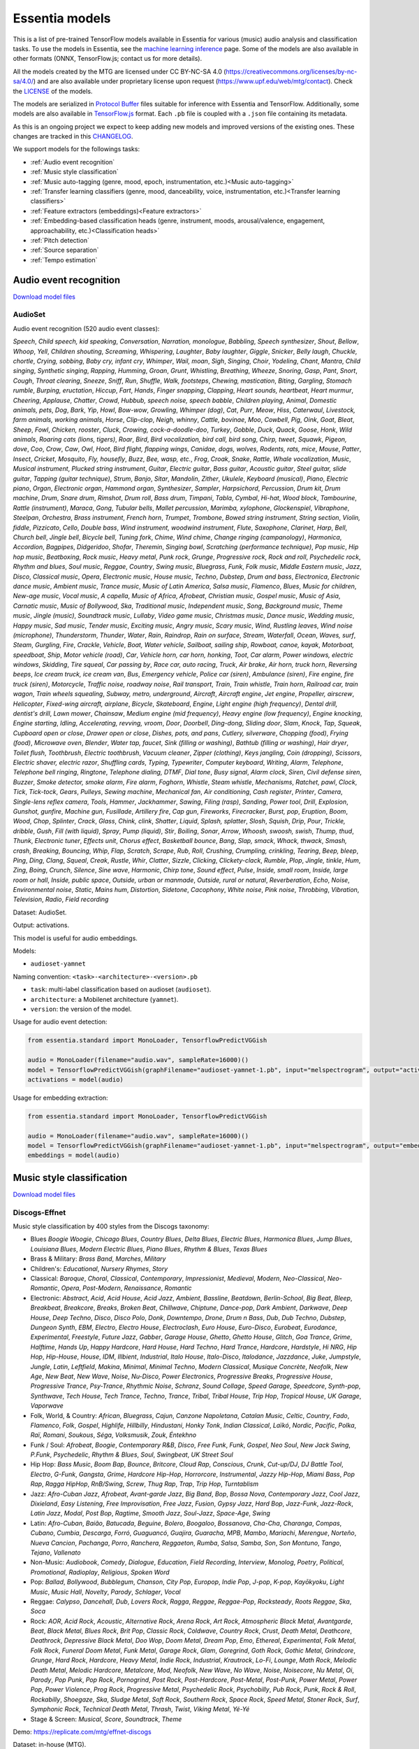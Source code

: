 .. Essentia models

Essentia models
===============

This is a list of pre-trained TensorFlow models available in Essentia for various (music) audio analysis and classification tasks. To use the models in Essentia, see the `machine learning inference <machine_learning.html>`_ page. Some of the models are also available in other formats (ONNX, TensorFlow.js; contact us for more details).


All the models created by the MTG are licensed under CC BY-NC-SA 4.0 (https://creativecommons.org/licenses/by-nc-sa/4.0/) and are also available under proprietary license upon request (https://www.upf.edu/web/mtg/contact). Check the `LICENSE <https://essentia.upf.edu/models/LICENSE>`_ of the models.


The models are serialized in `Protocol Buffer <https://developers.google.com/protocol-buffers/>`_ files suitable for inference with Essentia and TensorFlow. Additionally, some models are also available in `TensorFlow.js <https://www.tensorflow.org/js/models>`_ format. Each ``.pb`` file is coupled with a ``.json`` file containing its metadata.

As this is an ongoing project we expect to keep adding new models and improved versions of the existing ones. These changes are tracked in this `CHANGELOG <https://essentia.upf.edu/models/CHANGELOG.md>`_.


We support models for the followings tasks:

* :ref:`Audio event recognition`
* :ref:`Music style classification`
* :ref:`Music auto-tagging (genre, mood, epoch, instrumentation, etc.)<Music auto-tagging>`
* :ref:`Transfer learning classifiers (genre, mood, danceability, voice, instrumentation, etc.)<Transfer learning classifiers>`
* :ref:`Feature extractors (embeddings)<Feature extractors>`
* :ref:`Embedding-based classification heads (genre, instrument, moods, arousal/valence, engagement, approachability, etc.)<Classification heads>`
* :ref:`Pitch detection`
* :ref:`Source separation`
* :ref:`Tempo estimation`


Audio event recognition
^^^^^^^^^^^^^^^^^^^^^^^
`Download model files <https://essentia.upf.edu/models/audio-event-recognition/>`_

AudioSet
--------

Audio event recognition (520 audio event classes):

`Speech`, `Child speech, kid speaking`, `Conversation`, `Narration, monologue`,
`Babbling`, `Speech synthesizer`, `Shout`, `Bellow`, `Whoop`, `Yell`, `Children
shouting`, `Screaming`, `Whispering`, `Laughter`, `Baby laughter`, `Giggle`,
`Snicker`, `Belly laugh`, `Chuckle, chortle`, `Crying, sobbing`, `Baby cry,
infant cry`, `Whimper`, `Wail, moan`, `Sigh`, `Singing`, `Choir`, `Yodeling`,
`Chant`, `Mantra`, `Child singing`, `Synthetic singing`, `Rapping`, `Humming`,
`Groan`, `Grunt`, `Whistling`, `Breathing`, `Wheeze`, `Snoring`, `Gasp`, `Pant`,
`Snort`, `Cough`, `Throat clearing`, `Sneeze`, `Sniff`, `Run`, `Shuffle`, `Walk,
footsteps`, `Chewing, mastication`, `Biting`, `Gargling`, `Stomach rumble`,
`Burping, eructation`, `Hiccup`, `Fart`, `Hands`, `Finger snapping`, `Clapping`,
`Heart sounds, heartbeat`, `Heart murmur`, `Cheering`, `Applause`, `Chatter`,
`Crowd`, `Hubbub, speech noise, speech babble`, `Children playing`, `Animal`,
`Domestic animals, pets`, `Dog`, `Bark`, `Yip`, `Howl`, `Bow-wow`, `Growling`,
`Whimper (dog)`, `Cat`, `Purr`, `Meow`, `Hiss`, `Caterwaul`, `Livestock, farm
animals, working animals`, `Horse`, `Clip-clop`, `Neigh, whinny`, `Cattle,
bovinae`, `Moo`, `Cowbell`, `Pig`, `Oink`, `Goat`, `Bleat`, `Sheep`, `Fowl`,
`Chicken, rooster`, `Cluck`, `Crowing, cock-a-doodle-doo`, `Turkey`, `Gobble`,
`Duck`, `Quack`, `Goose`, `Honk`, `Wild animals`, `Roaring cats (lions,
tigers)`, `Roar`, `Bird`, `Bird vocalization, bird call, bird song`, `Chirp,
tweet`, `Squawk`, `Pigeon, dove`, `Coo`, `Crow`, `Caw`, `Owl`, `Hoot`, `Bird
flight, flapping wings`, `Canidae, dogs, wolves`, `Rodents, rats, mice`,
`Mouse`, `Patter`, `Insect`, `Cricket`, `Mosquito`, `Fly, housefly`, `Buzz`,
`Bee, wasp, etc.`, `Frog`, `Croak`, `Snake`, `Rattle`, `Whale vocalization`,
`Music`, `Musical instrument`, `Plucked string instrument`, `Guitar`, `Electric
guitar`, `Bass guitar`, `Acoustic guitar`, `Steel guitar, slide guitar`,
`Tapping (guitar technique)`, `Strum`, `Banjo`, `Sitar`, `Mandolin`, `Zither`,
`Ukulele`, `Keyboard (musical)`, `Piano`, `Electric piano`, `Organ`, `Electronic
organ`, `Hammond organ`, `Synthesizer`, `Sampler`, `Harpsichord`, `Percussion`,
`Drum kit`, `Drum machine`, `Drum`, `Snare drum`, `Rimshot`, `Drum roll`, `Bass
drum`, `Timpani`, `Tabla`, `Cymbal`, `Hi-hat`, `Wood block`, `Tambourine`,
`Rattle (instrument)`, `Maraca`, `Gong`, `Tubular bells`, `Mallet percussion`,
`Marimba, xylophone`, `Glockenspiel`, `Vibraphone`, `Steelpan`, `Orchestra`,
`Brass instrument`, `French horn`, `Trumpet`, `Trombone`, `Bowed string
instrument`, `String section`, `Violin, fiddle`, `Pizzicato`, `Cello`, `Double
bass`, `Wind instrument, woodwind instrument`, `Flute`, `Saxophone`, `Clarinet`,
`Harp`, `Bell`, `Church bell`, `Jingle bell`, `Bicycle bell`, `Tuning fork`,
`Chime`, `Wind chime`, `Change ringing (campanology)`, `Harmonica`, `Accordion`,
`Bagpipes`, `Didgeridoo`, `Shofar`, `Theremin`, `Singing bowl`, `Scratching
(performance technique)`, `Pop music`, `Hip hop music`, `Beatboxing`, `Rock
music`, `Heavy metal`, `Punk rock`, `Grunge`, `Progressive rock`, `Rock and
roll`, `Psychedelic rock`, `Rhythm and blues`, `Soul music`, `Reggae`,
`Country`, `Swing music`, `Bluegrass`, `Funk`, `Folk music`, `Middle Eastern
music`, `Jazz`, `Disco`, `Classical music`, `Opera`, `Electronic music`, `House
music`, `Techno`, `Dubstep`, `Drum and bass`, `Electronica`, `Electronic dance
music`, `Ambient music`, `Trance music`, `Music of Latin America`, `Salsa
music`, `Flamenco`, `Blues`, `Music for children`, `New-age music`, `Vocal
music`, `A capella`, `Music of Africa`, `Afrobeat`, `Christian music`, `Gospel
music`, `Music of Asia`, `Carnatic music`, `Music of Bollywood`, `Ska`,
`Traditional music`, `Independent music`, `Song`, `Background music`, `Theme
music`, `Jingle (music)`, `Soundtrack music`, `Lullaby`, `Video game music`,
`Christmas music`, `Dance music`, `Wedding music`, `Happy music`, `Sad music`,
`Tender music`, `Exciting music`, `Angry music`, `Scary music`, `Wind`,
`Rustling leaves`, `Wind noise (microphone)`, `Thunderstorm`, `Thunder`,
`Water`, `Rain`, `Raindrop`, `Rain on surface`, `Stream`, `Waterfall`, `Ocean`,
`Waves, surf`, `Steam`, `Gurgling`, `Fire`, `Crackle`, `Vehicle`, `Boat, Water
vehicle`, `Sailboat, sailing ship`, `Rowboat, canoe, kayak`, `Motorboat,
speedboat`, `Ship`, `Motor vehicle (road)`, `Car`, `Vehicle horn, car horn,
honking`, `Toot`, `Car alarm`, `Power windows, electric windows`, `Skidding`,
`Tire squeal`, `Car passing by`, `Race car, auto racing`, `Truck`, `Air brake`,
`Air horn, truck horn`, `Reversing beeps`, `Ice cream truck, ice cream van`,
`Bus`, `Emergency vehicle`, `Police car (siren)`, `Ambulance (siren)`, `Fire
engine, fire truck (siren)`, `Motorcycle`, `Traffic noise, roadway noise`, `Rail
transport`, `Train`, `Train whistle`, `Train horn`, `Railroad car, train wagon`,
`Train wheels squealing`, `Subway, metro, underground`, `Aircraft`, `Aircraft
engine`, `Jet engine`, `Propeller, airscrew`, `Helicopter`, `Fixed-wing
aircraft, airplane`, `Bicycle`, `Skateboard`, `Engine`, `Light engine (high
frequency)`, `Dental drill, dentist's drill`, `Lawn mower`, `Chainsaw`, `Medium
engine (mid frequency)`, `Heavy engine (low frequency)`, `Engine knocking`,
`Engine starting`, `Idling`, `Accelerating, revving, vroom`, `Door`, `Doorbell`,
`Ding-dong`, `Sliding door`, `Slam`, `Knock`, `Tap`, `Squeak`, `Cupboard open or
close`, `Drawer open or close`, `Dishes, pots, and pans`, `Cutlery, silverware`,
`Chopping (food)`, `Frying (food)`, `Microwave oven`, `Blender`, `Water tap,
faucet`, `Sink (filling or washing)`, `Bathtub (filling or washing)`, `Hair
dryer`, `Toilet flush`, `Toothbrush`, `Electric toothbrush`, `Vacuum cleaner`,
`Zipper (clothing)`, `Keys jangling`, `Coin (dropping)`, `Scissors`, `Electric
shaver, electric razor`, `Shuffling cards`, `Typing`, `Typewriter`, `Computer
keyboard`, `Writing`, `Alarm`, `Telephone`, `Telephone bell ringing`,
`Ringtone`, `Telephone dialing, DTMF`, `Dial tone`, `Busy signal`, `Alarm
clock`, `Siren`, `Civil defense siren`, `Buzzer`, `Smoke detector, smoke alarm`,
`Fire alarm`, `Foghorn`, `Whistle`, `Steam whistle`, `Mechanisms`, `Ratchet,
pawl`, `Clock`, `Tick`, `Tick-tock`, `Gears`, `Pulleys`, `Sewing machine`,
`Mechanical fan`, `Air conditioning`, `Cash register`, `Printer`, `Camera`,
`Single-lens reflex camera`, `Tools`, `Hammer`, `Jackhammer`, `Sawing`, `Filing
(rasp)`, `Sanding`, `Power tool`, `Drill`, `Explosion`, `Gunshot, gunfire`,
`Machine gun`, `Fusillade`, `Artillery fire`, `Cap gun`, `Fireworks`,
`Firecracker`, `Burst, pop`, `Eruption`, `Boom`, `Wood`, `Chop`, `Splinter`,
`Crack`, `Glass`, `Chink, clink`, `Shatter`, `Liquid`, `Splash, splatter`,
`Slosh`, `Squish`, `Drip`, `Pour`, `Trickle, dribble`, `Gush`, `Fill (with
liquid)`, `Spray`, `Pump (liquid)`, `Stir`, `Boiling`, `Sonar`, `Arrow`,
`Whoosh, swoosh, swish`, `Thump, thud`, `Thunk`, `Electronic tuner`, `Effects
unit`, `Chorus effect`, `Basketball bounce`, `Bang`, `Slap, smack`, `Whack,
thwack`, `Smash, crash`, `Breaking`, `Bouncing`, `Whip`, `Flap`, `Scratch`,
`Scrape`, `Rub`, `Roll`, `Crushing`, `Crumpling, crinkling`, `Tearing`, `Beep,
bleep`, `Ping`, `Ding`, `Clang`, `Squeal`, `Creak`, `Rustle`, `Whir`, `Clatter`,
`Sizzle`, `Clicking`, `Clickety-clack`, `Rumble`, `Plop`, `Jingle, tinkle`,
`Hum`, `Zing`, `Boing`, `Crunch`, `Silence`, `Sine wave`, `Harmonic`, `Chirp
tone`, `Sound effect`, `Pulse`, `Inside, small room`, `Inside, large room or
hall`, `Inside, public space`, `Outside, urban or manmade`, `Outside, rural or
natural`, `Reverberation`, `Echo`, `Noise`, `Environmental noise`, `Static`,
`Mains hum`, `Distortion`, `Sidetone`, `Cacophony`, `White noise`, `Pink noise`,
`Throbbing`, `Vibration`, `Television`, `Radio`, `Field recording`

Dataset: AudioSet.

Output: activations.

This model is useful for audio embeddings.

Models:

* ``audioset-yamnet``

Naming convention: ``<task>-<architecture>-<version>.pb``

* ``task``: multi-label classification based on audioset (``audioset``).
* ``architecture``: a Mobilenet architecture (``yamnet``).
* ``version``: the version of the model.

Usage for audio event detection:

.. code-block:: python

    from essentia.standard import MonoLoader, TensorflowPredictVGGish

    audio = MonoLoader(filename="audio.wav", sampleRate=16000)()
    model = TensorflowPredictVGGish(graphFilename="audioset-yamnet-1.pb", input="melspectrogram", output="activations")
    activations = model(audio)

Usage for embedding extraction:

.. code-block:: python

    from essentia.standard import MonoLoader, TensorflowPredictVGGish

    audio = MonoLoader(filename="audio.wav", sampleRate=16000)()
    model = TensorflowPredictVGGish(graphFilename="audioset-yamnet-1.pb", input="melspectrogram", output="embeddings")
    embeddings = model(audio)


Music style classification
^^^^^^^^^^^^^^^^^^^^^^^^^^

`Download model files <https://essentia.upf.edu/models/music-style-classification/>`_


Discogs-Effnet
--------------

Music style classification by 400 styles from the Discogs taxonomy:

* Blues `Boogie Woogie`, `Chicago Blues`, `Country Blues`, `Delta Blues`, `Electric Blues`, `Harmonica Blues`, `Jump Blues`, `Louisiana Blues`, `Modern Electric Blues`, `Piano Blues`, `Rhythm & Blues`, `Texas Blues`
* Brass & Military: `Brass Band`, `Marches`, `Military`
* Children's: `Educational`, `Nursery Rhymes`, `Story`
* Classical: `Baroque`, `Choral`, `Classical`, `Contemporary`, `Impressionist`, `Medieval`, `Modern`, `Neo-Classical`, `Neo-Romantic`, `Opera`, `Post-Modern`, `Renaissance`, `Romantic`
* Electronic: `Abstract`, `Acid`, `Acid House`, `Acid Jazz`, `Ambient`, `Bassline`, `Beatdown`, `Berlin-School`, `Big Beat`, `Bleep`, `Breakbeat`, `Breakcore`, `Breaks`, `Broken Beat`, `Chillwave`, `Chiptune`, `Dance-pop`, `Dark Ambient`, `Darkwave`, `Deep House`, `Deep Techno`, `Disco`, `Disco Polo`, `Donk`, `Downtempo`, `Drone`, `Drum n Bass`, `Dub`, `Dub Techno`, `Dubstep`, `Dungeon Synth`, `EBM`, `Electro`, `Electro House`, `Electroclash`, `Euro House`, `Euro-Disco`, `Eurobeat`, `Eurodance`, `Experimental`, `Freestyle`, `Future Jazz`, `Gabber`, `Garage House`, `Ghetto`, `Ghetto House`, `Glitch`, `Goa Trance`, `Grime`, `Halftime`, `Hands Up`, `Happy Hardcore`, `Hard House`, `Hard Techno`, `Hard Trance`, `Hardcore`, `Hardstyle`, `Hi NRG`, `Hip Hop`, `Hip-House`, `House`, `IDM`, `Illbient`, `Industrial`, `Italo House`, `Italo-Disco`, `Italodance`, `Jazzdance`, `Juke`, `Jumpstyle`, `Jungle`, `Latin`, `Leftfield`, `Makina`, `Minimal`, `Minimal Techno`, `Modern Classical`, `Musique Concrète`, `Neofolk`, `New Age`, `New Beat`, `New Wave`, `Noise`, `Nu-Disco`, `Power Electronics`, `Progressive Breaks`, `Progressive House`, `Progressive Trance`, `Psy-Trance`, `Rhythmic Noise`, `Schranz`, `Sound Collage`, `Speed Garage`, `Speedcore`, `Synth-pop`, `Synthwave`, `Tech House`, `Tech Trance`, `Techno`, `Trance`, `Tribal`, `Tribal House`, `Trip Hop`, `Tropical House`, `UK Garage`, `Vaporwave`
* Folk, World, & Country: `African`, `Bluegrass`, `Cajun`, `Canzone Napoletana`, `Catalan Music`, `Celtic`, `Country`, `Fado`, `Flamenco`, `Folk`, `Gospel`, `Highlife`, `Hillbilly`, `Hindustani`, `Honky Tonk`, `Indian Classical`, `Laïkó`, `Nordic`, `Pacific`, `Polka`, `Raï`, `Romani`, `Soukous`, `Séga`, `Volksmusik`, `Zouk`, `Éntekhno`
* Funk / Soul: `Afrobeat`, `Boogie`, `Contemporary R&B`, `Disco`, `Free Funk`, `Funk`, `Gospel`, `Neo Soul`, `New Jack Swing`, `P.Funk`, `Psychedelic`, `Rhythm & Blues`, `Soul`, `Swingbeat`, `UK Street Soul`
* Hip Hop: `Bass Music`, `Boom Bap`, `Bounce`, `Britcore`, `Cloud Rap`, `Conscious`, `Crunk`, `Cut-up/DJ`, `DJ Battle Tool`, `Electro`, `G-Funk`, `Gangsta`, `Grime`, `Hardcore Hip-Hop`, `Horrorcore`, `Instrumental`, `Jazzy Hip-Hop`, `Miami Bass`, `Pop Rap`, `Ragga HipHop`, `RnB/Swing`, `Screw`, `Thug Rap`, `Trap`, `Trip Hop`, `Turntablism`
* Jazz: `Afro-Cuban Jazz`, `Afrobeat`, `Avant-garde Jazz`, `Big Band`, `Bop`, `Bossa Nova`, `Contemporary Jazz`, `Cool Jazz`, `Dixieland`, `Easy Listening`, `Free Improvisation`, `Free Jazz`, `Fusion`, `Gypsy Jazz`, `Hard Bop`, `Jazz-Funk`, `Jazz-Rock`, `Latin Jazz`, `Modal`, `Post Bop`, `Ragtime`, `Smooth Jazz`, `Soul-Jazz`, `Space-Age`, `Swing`
* Latin: `Afro-Cuban`, `Baião`, `Batucada`, `Beguine`, `Bolero`, `Boogaloo`, `Bossanova`, `Cha-Cha`, `Charanga`, `Compas`, `Cubano`, `Cumbia`, `Descarga`, `Forró`, `Guaguancó`, `Guajira`, `Guaracha`, `MPB`, `Mambo`, `Mariachi`, `Merengue`, `Norteño`, `Nueva Cancion`, `Pachanga`, `Porro`, `Ranchera`, `Reggaeton`, `Rumba`, `Salsa`, `Samba`, `Son`, `Son Montuno`, `Tango`, `Tejano`, `Vallenato`
* Non-Music: `Audiobook`, `Comedy`, `Dialogue`, `Education`, `Field Recording`, `Interview`, `Monolog`, `Poetry`, `Political`, `Promotional`, `Radioplay`, `Religious`, `Spoken Word`
* Pop: `Ballad`, `Bollywood`, `Bubblegum`, `Chanson`, `City Pop`, `Europop`, `Indie Pop`, `J-pop`, `K-pop`, `Kayōkyoku`, `Light Music`, `Music Hall`, `Novelty`, `Parody`, `Schlager`, `Vocal`
* Reggae: `Calypso`, `Dancehall`, `Dub`, `Lovers Rock`, `Ragga`, `Reggae`, `Reggae-Pop`, `Rocksteady`, `Roots Reggae`, `Ska`, `Soca`
* Rock: `AOR`, `Acid Rock`, `Acoustic`, `Alternative Rock`, `Arena Rock`, `Art Rock`, `Atmospheric Black Metal`, `Avantgarde`, `Beat`, `Black Metal`, `Blues Rock`, `Brit Pop`, `Classic Rock`, `Coldwave`, `Country Rock`, `Crust`, `Death Metal`, `Deathcore`, `Deathrock`, `Depressive Black Metal`, `Doo Wop`, `Doom Metal`, `Dream Pop`, `Emo`, `Ethereal`, `Experimental`, `Folk Metal`, `Folk Rock`, `Funeral Doom Metal`, `Funk Metal`, `Garage Rock`, `Glam`, `Goregrind`, `Goth Rock`, `Gothic Metal`, `Grindcore`, `Grunge`, `Hard Rock`, `Hardcore`, `Heavy Metal`, `Indie Rock`, `Industrial`, `Krautrock`, `Lo-Fi`, `Lounge`, `Math Rock`, `Melodic Death Metal`, `Melodic Hardcore`, `Metalcore`, `Mod`, `Neofolk`, `New Wave`, `No Wave`, `Noise`, `Noisecore`, `Nu Metal`, `Oi`, `Parody`, `Pop Punk`, `Pop Rock`, `Pornogrind`, `Post Rock`, `Post-Hardcore`, `Post-Metal`, `Post-Punk`, `Power Metal`, `Power Pop`, `Power Violence`, `Prog Rock`, `Progressive Metal`, `Psychedelic Rock`, `Psychobilly`, `Pub Rock`, `Punk`, `Rock & Roll`, `Rockabilly`, `Shoegaze`, `Ska`, `Sludge Metal`, `Soft Rock`, `Southern Rock`, `Space Rock`, `Speed Metal`, `Stoner Rock`, `Surf`, `Symphonic Rock`, `Technical Death Metal`, `Thrash`, `Twist`, `Viking Metal`, `Yé-Yé`
* Stage & Screen: `Musical`, `Score`, `Soundtrack`, `Theme`

Demo: https://replicate.com/mtg/effnet-discogs

Dataset: in-house (MTG).

Output: activations.

This model is useful for music audio embeddings.

Models:

* ``discogs-effnet-bs64``

Naming convention: ``<task>-<architecture>-bs<batch_size>-<version>.pb``

* ``task``: multi-label classification based on discogs labels (``discogs``).
* ``architecture``: an efficientnet b0 architecture (``effnet``).
* ``batch_size``: the model is only available with a fixed batch size of 64.

*Note: The batch size limitation is a work-arround due to a problem porting the model from ONNX to TensorFlow. Additionally, an ONNX version of the model with* `dynamic batch <https://essentia.upf.edu/models/music-style-classification/discogs-effnet/discogs-effnet-bsdynamic-1.onnx>`_ *size is provided.*

Usage for music style classification:

.. code-block:: python

    from essentia.standard import MonoLoader, TensorflowPredictEffnetDiscogs
    audio = MonoLoader(filename="audio.wav", sampleRate=16000)()
    model = TensorflowPredictEffnetDiscogs(graphFilename="discogs-effnet-bs64-1.pb")
    activations = model(audio)

Usage for embedding extraction:

.. code-block:: python

    from essentia.standard import MonoLoader, TensorflowPredictEffnetDiscogs
    audio = MonoLoader(filename="audio.wav", sampleRate=16000)()
    model = TensorflowPredictEffnetDiscogs(graphFilename="discogs-effnet-bs64-1.pb", output="PartitionedCall:1")
    activations = model(audio)


Music auto-tagging
^^^^^^^^^^^^^^^^^^

`Download model files <https://essentia.upf.edu/models/autotagging/>`_


Million Song Dataset
--------------------

Music auto-tagging with 50 common music tags:

`rock`, `pop`, `alternative`, `indie`, `electronic`, `female vocalists`, `dance`, `00s`, `alternative rock`, `jazz`, `beautiful`, `metal`, `chillout`, `male vocalists`, `classic rock`, `soul`, `indie rock`, `Mellow`, `electronica`, `80s`, `folk`, `90s`, `chill`, `instrumental`, `punk`, `oldies`, `blues`, `hard rock`, `ambient`, `acoustic`, `experimental`, `female vocalist`, `guitar`, `Hip-Hop`, `70s`, `party`, `country`, `easy listening`, `sexy`, `catchy`, `funk`, `electro`, `heavy metal`, `Progressive rock`, `60s`, `rnb`, `indie pop`, `sad`, `House`, `happy`

Dataset: Million Song Dataset.

Output: activations.

This model is useful for music audio embeddings.

Models:

* ``msd-musicnn``
* ``msd-vgg``

Naming convention: ``<task>-<architecture>-<version>.pb``

* ``task``: multi-label classification based on the Million Song Dataset (``msd``).
* ``architecture``: musicnn (``musicnn``) or vgg-like (``vgg``) architecture.
* ``version``: the version of the model.

Usage for audio event detection:

.. code-block:: python

    from essentia.standard import MonoLoader, TensorflowPredictMusiCNN

    audio = MonoLoader(filename="audio.wav", sampleRate=16000)()
    model = TensorflowPredictMusiCNN(graphFilename="msd-musicnn-1.pb")
    activations = model(audio)

Usage for embedding extraction:

.. code-block:: python

    from essentia.standard import MonoLoader, TensorflowPredictMusiCNN

    audio = MonoLoader(filename="audio.wav", sampleRate=16000)()
    model = TensorflowPredictMusiCNN(graphFilename="msd-musicnn-1.pb", output="model/dense/BiasAdd")
    activations = model(audio)


MagnaTagATune
-------------

Music auto-tagging with 50 common music tags:

`guitar`, `classical`, `slow`, `techno`, `strings`, `drums`, `electronic`, `rock`, `fast`, `piano`, `ambient`, `beat`, `violin`, `vocal`, `synth`, `female`, `indian`, `opera`, `male`, `singing`, `vocals`, `no vocals`, `harpsichord`, `loud`, `quiet`, `flute`, `woman`, `male vocal`, `no vocal`, `pop`, `soft`, `sitar`, `solo`, `man`, `classic`, `choir`, `voice`, `new age`, `dance`, `male voice`, `female vocal`, `beats`, `harp`, `cello`, `no voice`, `weird`, `country`, `metal`, `female voice`, `choral`

Dataset: MagnaTagATune.

Output: activations.

This model is useful for music audio embeddings.

Models:

* ``mtt-musicnn``
* ``mtt-vgg``

Naming convention: ``<task>-<architecture>-<version>.pb``

* ``task``: multi-label classification based on the MagnaTagATune dataset (``mtt``).
* ``architecture``: musicnn (``musicnn``) or vgg-like (``vgg``) architecture.
* ``version``: the version of the model.

Usage for audio event detection:

.. code-block:: python

    from essentia.standard import MonoLoader, TensorflowPredictMusiCNN

    audio = MonoLoader(filename="audio.wav", sampleRate=16000)()
    model = TensorflowPredictMusiCNN(graphFilename="mtt-musicnn-1.pb")
    activations = model(audio)

Usage for embedding extraction:

.. code-block:: python

    from essentia.standard import MonoLoader, TensorflowPredictMusiCNN

    audio = MonoLoader(filename="audio.wav", sampleRate=16000)()
    model = TensorflowPredictMusiCNN(graphFilename="mtt-musicnn-1.pb", output="model/dense/BiasAdd")
    activations = model(audio)


Transfer learning classifiers
^^^^^^^^^^^^^^^^^^^^^^^^^^^^^

Classifiers trained on various datasets and audio embeddings.

`Download model files <https://essentia.upf.edu/models/classifiers/>`_

Demo: https://replicate.com/mtg/music-classifiers/

Naming convention: ``<target_task>-<architecture>-<source_task>-<version>.pb``

* ``target_task``: single-class classification for multiple tasks. See models below.
* ``architecture``: musicnn (``musicnn``) or vgg-like (``vgg``) architecture.
* ``source_task``: the task in which the models were pre-trained. Can be the Million Song DAtaset (``msd``) or the MagnaTagATune (``mtt``).
* ``version``: the version of the model.

.. code-block:: python

    from essentia.standard import MonoLoader, TensorflowPredictMusiCNN

    audio = MonoLoader(filename="audio.wav", sampleRate=16000)()
    model = TensorflowPredictMusiCNN(graphFilename="genre_rosamerica-musicnn-msd-2.pb")
    activations = model(audio)

Usage for music classification with the `VGGish` architecture:

.. code-block:: python

    from essentia.standard import MonoLoader, TensorflowPredictVGGish

    audio = MonoLoader(filename="audio.wav", sampleRate=16000)()
    model = TensorflowPredictVGGish(graphFilename="genre_rosamerica-vggish-audioset-1.pb")
    activations = model(audio)

Danceability
------------

Music danceability (2 classes):

`danceable`, `not_danceable`

Dataset: in-house (MTG).

Output: activations.

Models:

* ``danceability-musicnn-msd``
* ``danceability-musicnn-mtt``
* ``danceability-vgg-msd``
* ``danceability-vgg-mtt``
* ``danceability-vggish-audioset``


Music loop instrument role
--------------------------

Classification of music loops by their instrument role (5 classes):

`bass`, `chords`, `fx`, `melody`, `percussion`

Dataset: Freesound Loop Dataset.

Output: activations.

Models:

* ``fs_loop_ds-musicnn-msd``


Voice / Instrumental
--------------------

Classification of music by presence or absence of voice (2 classes):

`instrumental`, `voice`

Dataset: in-house (MTG).

Output: activations.

Models:

* ``voice_instrumental-musicnn-msd``
* ``voice_instrumental-musicnn-mtt``
* ``voice_instrumental-vgg-msd``
* ``voice_instrumental-vgg-mtt``
* ``voice_instrumental-vggish-audioset``


Gender
------

Classification of music by singing voice gender (2 classes):

`female`, `male`

Dataset: in-house (MTG).

Output: activations.

Models:

* ``gender-musicnn-msd``
* ``gender-musicnn-mtt``
* ``gender-vgg-msd``
* ``gender-vgg-mtt``
* ``gender-vggish-audioset``


Genre Dortmund
--------------

Music genre classification (9 genres):

`alternative`, `blues`, `electronic`, `folkcountry`, `funksoulrnb`, `jazz`, `pop`, `raphiphop`, `rock`

Dataset: Music Audio Benchmark Data Set.

Output: activations.

Models:

* ``genre_dortmund-musicnn-msd``
* ``genre_dortmund-musicnn-mtt``
* ``genre_dortmund-vgg-msd``
* ``genre_dortmund-vgg-mtt``
* ``genre_dortmund-vggish-audioset``


Genre Electronic
----------------

Electronic music genre classification (5 genres)

`ambient`, `dnb`, `house`, `techno`, `trance`

Dataset: in-house (MTG).

Output: activations.

Models:

* ``genre_electronic-musicnn-msd``
* ``genre_electronic-musicnn-mtt``
* ``genre_electronic-vgg-msd``
* ``genre_electronic-vgg-mtt``
* ``genre_electronic-vggish-audioset``


Genre Rosamerica
----------------

Music genre classification (8 genres):

`classical`, `dance`, `hip hop`, `jazz`, `pop`, `rhythm and blues`, `rock`, `speech`

Dataset: in-house (MTG).

Output: activations.

Models:

* ``genre_rosamerica-musicnn-msd``
* ``genre_rosamerica-musicnn-mtt``
* ``genre_rosamerica-vgg-msd``
* ``genre_rosamerica-vgg-mtt``
* ``genre_rosamerica-vggish-audioset``


Genre Tzanetakis
----------------

Music genre classification (10 genres):

`blues`, `classic`, `country`, `disco`, `hip hop`, `jazz`, `metal`, `pop`, `reggae`, `rock`

Dataset: in-house (MTG).

Output: activations.

Models:

* ``genre_tzanetakis-musicnn-msd``
* ``genre_tzanetakis-musicnn-mtt``
* ``genre_tzanetakis-vgg-msd``
* ``genre_tzanetakis-vgg-mtt``
* ``genre_tzanetakis-vggish-audioset``


Mood Acoustic
-------------

Music classification by type of sound (2 classes):

`acoustic`, `non_acoustic`

Dataset: in-house (MTG).

Output: activations.

Models:

* ``mood_acoustic-musicnn-msd``
* ``mood_acoustic-musicnn-mtt``
* ``mood_acoustic-vgg-msd``
* ``mood_acoustic-vgg-mtt``
* ``mood_acoustic-vggish-audioset``


Mood Aggressive
---------------

Music classification by mood (2 classes):

`aggressive`, `non_aggressive`

Dataset: in-house (MTG).

Output: activations.

Models:

* ``mood_aggressive-musicnn-msd``
* ``mood_aggressive-musicnn-mtt``
* ``mood_aggressive-vgg-msd``
* ``mood_aggressive-vgg-mtt``
* ``mood_aggressive-vggish-audioset``


Mood Electronic
---------------

Music classification by type of sound (2 classes):

`electronic`, `non_electronic`

Dataset: in-house (MTG).

Output: activations.

Models:

* ``mood_electronic-musicnn-msd``
* ``mood_electronic-musicnn-mtt``
* ``mood_electronic-vgg-msd``
* ``mood_electronic-vgg-mtt``
* ``mood_electronic-vggish-audioset``


Mood Happy
----------

Music classification by mood (2 classes):

`happy`, `non_happy`

Dataset: in-house (MTG).

Output: activations.

Models:

* ``mood_happy-musicnn-msd``
* ``mood_happy-musicnn-mtt``
* ``mood_happy-vgg-msd``
* ``mood_happy-vgg-mtt``
* ``mood_happy-vggish-audioset``


Mood Party
----------

Music classification by mood (2 classes):

`party`, `non_party`

Dataset: in-house (MTG).

Output: activations.

Models:

* ``mood_party-musicnn-msd``
* ``mood_party-musicnn-mtt``
* ``mood_party-vgg-msd``
* ``mood_party-vgg-mtt``
* ``mood_party-vggish-audioset``


Mood Relaxed
------------

Music classification by mood (2 classes):

`relaxed`, `non_relaxed`

Dataset: in-house (MTG).

Output: activations.

Models:

* ``mood_relaxed-musicnn-msd``
* ``mood_relaxed-musicnn-mtt``
* ``mood_relaxed-vgg-msd``
* ``mood_relaxed-vgg-mtt``
* ``mood_relaxed-vggish-audioset``


Mood Sad
--------

Music classification by mood (2 classes):

`sad`, `non_sad`

Dataset: in-house (MTG).

Output: activations.

Models:

* ``mood_sad-musicnn-msd``
* ``mood_sad-musicnn-mtt``
* ``mood_sad-vgg-msd``
* ``mood_sad-vgg-mtt``
* ``mood_sad-vggish-audioset``


Moods MIREX
-----------

Music classification by mood (5 mood clusters):

`1: passionate, rousing, confident, boisterous, rowdy`,
`2: rollicking, cheerful, fun, sweet, amiable/good natured`,
`3: literate, poignant, wistful, bittersweet, autumnal, brooding`,
`4: humorous, silly, campy, quirky, whimsical, witty, wry`,
`5: aggressive, fiery, tense/anxious, intense, volatile, visceral`

Dataset: MIREX Audio Mood Classification Dataset.

Output: activations.

Models:

* ``moods_mirex-musicnn-msd``
* ``moods_mirex-musicnn-mtt``
* ``moods_mirex-vgg-msd``
* ``moods_mirex-vgg-mtt``
* ``moods_mirex-vggish-audioset``


Tonal / Atonal
--------------

Music classification by tonality (classes):

`tonal`, `atonal`

Dataset: in-house (MTG).

Output: activations.

Models:

* ``tonal_atonal-musicnn-msd``
* ``tonal_atonal-musicnn-mtt``
* ``tonal_atonal-vgg-msd``
* ``tonal_atonal-vgg-mtt``
* ``tonal_atonal-vggish-audioset``


Urban sound classification
--------------------------

Urban environment sound classification (10 classes):

`air conditioner`, `car horn`, `children playing`, `dog bark`, `drilling`, `engine idling`, `gun shot`, `jackhammer`, `siren`, `street music`

Dataset: UrbanSound8K.

Output: activations.

Models:

* ``urbansound8k-musicnn-msd``


Feature extractors
^^^^^^^^^^^^^^^^^^

`Download model files <https://essentia.upf.edu/models/feature-extractors/>`_


OpenL3
------

Audio embeddings model trained in a self-supervised manner using audio-visual correspondence information.

Dataset: AudioSet subsets of videos with environmental sounds and musical content.

Output: embeddings.

Models:

* ``openl3-env-mel128-emb512``
* ``openl3-env-mel128-emb6144``
* ``openl3-env-mel256-emb512``
* ``openl3-env-mel256-emb6144``
* ``openl3-music-mel128-emb512``
* ``openl3-music-mel128-emb6144``
* ``openl3-music-mel256-emb512``
* ``openl3-music-mel256-emb6144``

Naming convention: ``<architecture>-<source_task>-mel<n_mel_bands>-emb<n_embeddings>-<version>.pb``

* ``architecture``: the OpenL3 architecture (``openl3``).
* ``source_task``: the source task can be enviromental sounds (``env``) or music (``music``).
* ``n_mel_bands``: number of input mel-bands.
* ``n_embeddings``: the number of dimensions in the output embedding layer.
* ``version``: the version of the model.

Usage for embedding extraction:

We are currently working on a dedicated algorithm to extract embeddings with the OpenL3 models. For now this can be achieved with `this script <https://gist.github.com/palonso/cfebe37e5492b5a3a31775d8eae8d9a8>`_.

AudioSet-VGGish
---------------

Audio embedding model accompanying the AudioSet dataset, trained in a supervised manner using tag information for YouTube videos.

Dataset: Subset of Youtube-8M.

Output: embeddings.

Models:

* ``audioset-vggish``

Naming convention: ``<task>-<architecture>-<version>.pb``

* ``task``: multi-label classification using an in-house dataset related to AudioSet (``audioset``).
* ``architecture``: a CNN models with vgg-like convolutional laers (``vggish``).
* ``version``: the model version.

Usage for embedding extraction:

.. code-block:: python

    from essentia.standard import MonoLoader, TensorflowPredictVGGish

    audio = MonoLoader(filename="audio.wav", sampleRate=16000)()
    model = TensorflowPredictVGGish(graphFilename="audioset-vggish-3.pb", output='model/vggish/embeddings')
    embeddings = model(audio)


EffNet-Discogs
--------------

Audio embedding models trained with a contrastive objective using Discogs metadata.
There are different versions trained to predict artist, label, release, and track similarity as well as a multi-task model trained in all of them simusltaneously.
The main purpose of this models is to produce embeddings suitable for downstream music classification tasks.

Dataset: In-house dataset annotated with Discogs metadata

Output: embeddings.

Models:

* ``discogs_artist_embeddings-effnet-bs64``
* ``discogs_label_embeddings-effnet-bs64``
* ``discogs_multi_embeddings-effnet-bs64``
* ``discogs_release_embeddings-effnet-bs64``
* ``discogs_track_embeddings-effnet-bs64``


Naming convention: ``discogs_<task>_embeddings-<architecture>-bs<batch-size>-<version>.pb``

* ``task``: contrastive learning targeting artist (``artist``), label (``label``), album (``release``), track (``track``), or a multi-task (``multi``) similarity objective.
* ``architecture``: an efficientnet b0 architecture (``effnet``).
* ``batch_size``: for now, the models are only available with a fixed batch size of 64.
* ``version``: the version of the model.

Usage for embedding extraction:

.. code-block:: python

    from essentia.standard import MonoLoader, TensorflowPredictEffnetDiscogs

    audio = MonoLoader(filename="audio.wav", sampleRate=16000)()
    model = TensorflowPredictEffnetDiscogs(graphFilename="discogs_artist_embeddings-effnet-bs64-1.pb")
    embeddings = model(audio)


Pitch detection
^^^^^^^^^^^^^^^

`Download model files <https://essentia.upf.edu/models/pitch/>`_

Monophonic pitch tracker (CREPE)
--------------------------------

Monophonic pitch detection (360 20-cent pitch bins, C1-B7).

Dataset: RWC-synth, MDB-stem-synth.

Output: activations.

Models:

* ``crepe-full``
* ``crepe-large``
* ``crepe-medium``
* ``crepe-small``
* ``crepe-tiny``

Naming convention: ``<architecture>-<model_size>-<version>.pb``

* ``architecture``: the CREPE architecture (``crepe``).
* ``model_size``: the architecture complexity ranging from ``tiny`` to ``full``. A larger model is expected to show enhanced performance at the expense of additional computational cost.
* ``version``: the version of the model.

Usage for pitch estimation:

.. code-block:: python

    from essentia.standard import MonoLoader, PitchCREPE

    audio = MonoLoader(filename="audio.wav", sampleRate=16000)()
    model = PitchCREPE(graphFilename="crepe-full-1.pb")
    time, frequency, confidence, activations = model(audio)


Source separation
^^^^^^^^^^^^^^^^^

`Download model files <https://essentia.upf.edu/models/source-separation/>`_

Spleeter
--------

Source separation into 2 (`vocals`, `accompaniment`),  4, and 5 (`vocals`, `drums`, `bass`, `piano`, `other`) stems.

Dataset: in-house (Deezer).

Output: waveforms.

Models:

* ``spleeter-2s``
* ``spleeter-4s``
* ``spleeter-5s``

Naming convention: ``<architecture>-<number_of_stems>s-<version>.pb``

* ``architecture``: a spleeter architecture (``spleeter``).
* ``number_of_stems``: can be 2 (vocals and accompaniment), 4 (vocals, drums, bass, and other separation) or 5 (vocals, drums, bass, piano, and other separation).
* ``version``: the version of the model.


Performing source separation:

.. code-block:: python

    from essentia.standard import AudioLoader, TensorflowPredict
    from essentia import Pool
    import numpy as np

    # Input should be audio @48kHz.
    audio, sr, _, _, _, _ = AudioLoader(filename="audio.wav")()

    pool = Pool()
    # The input needs to have 4 dimensions so that it is interpreted as an Essentia tensor.
    pool.set("waveform", audio[..., np.newaxis, np.newaxis])

    model = TensorflowPredict(
        graphFilename="spleeter-2s-3.pb",
        inputs=["waveform"],
        outputs=["waveform_vocals", "waveform_accompaniment"]
    )

    out_pool = model(pool)
    vocals = out_pool["waveform_vocals"].squeeze()
    accompaniment = out_pool["waveform_accompaniment"].squeeze()


Tempo estimation
^^^^^^^^^^^^^^^^

`Download model files <https://essentia.upf.edu/models/tempo/>`_

TempoCNN
--------

Tempo classification (256 BPM classes, 30-286 BPM).

Dataset: Extended Ballroom, LMDTempo, MTGTempo.

Output: activations.

Models:

* ``deepsquare-k16``
* ``deeptemp-k4``
* ``deeptemp-k16``

Naming convention: ``<architecture>-k<model_size>-<version>.pb``

* ``architecture``: a TempoCNN architecture feature square filters (``deepsquare``) or longitudinal ones (``deeptemp``).
* ``model_size``: the model size that can be 4 or 16. A larger model is expected to show enhanced performance at the expense of additional computational cost.
* ``version``: the version of the model.

Usage for tempo estimation:

.. code-block:: python

    from essentia.standard import MonoLoader, TempoCNN

    audio = MonoLoader(filename="audio.wav", sampleRate=11025)()
    model = TempoCNN(graphFilename="deepsquare-k16-3.pb")
    global_tempo, local_tempo, local_tempo_probabilities = model(audio)


Classification heads
^^^^^^^^^^^^^^^^^^^^

Classification and regression neural networks intended to operate on top of pre-extracted embeddings.


`Download model files <https://essentia.upf.edu/models/classification-heads/>`_

Naming convention: ``<target_task>-<embedding_model>-<version>.pb``

* ``target_task``: the single-class, multi-class, or regression task to perform. See options below.
* ``embedding_model``: the model that needs to be used to compute the input embeddings.
* ``version``: the model version.

Using the classification heads require to pre-extract embeddings with the correspodent ``embedding_model``.

This code extracts embeddings with the `effnet_discogs <https://essentia.upf.edu/models/music-style-classification/discogs-effnet/discogs-effnet-bs64-1.pb>`_, the `effnet-discogs_artist <https://essentia.upf.edu/models/feature-extractors/discogs-effnet/discogs_artist_embeddings-effnet-bs64-1.pb>`_, the `effnet-discogs_label <https://essentia.upf.edu/models/feature-extractors/discogs-effnet/discogs_label_embeddings-effnet-bs64-1.pb>`_, the `effnet-discogs_multi <https://essentia.upf.edu/models/feature-extractors/discogs-effnet/discogs_multi_embeddings-effnet-bs64-1.pb>`_, the `effnet-discogs_release <https://essentia.upf.edu/models/feature-extractors/discogs-effnet/discogs_release_embeddings-effnet-bs64-1.pb>`_, and the `effnet-discogs_track <https://essentia.upf.edu/models/feature-extractors/discogs-effnet/discogs_track_embeddings-effnet-bs64-1.pb>`_:

.. code-block:: python

    from essentia.standard import MonoLoader, TensorflowPredictEffnetDiscogs

    audio = MonoLoader(filename="audio.wav", sampleRate=16000)()
    embeddings_model = TensorflowPredictEffnetDiscogs(
        graphFilename="embedding_model.pb",
        output="PartitionedCall:1",
    )

    embeddings = embeddings_model(audio)

This code extracts embeddings with the `musicnn-msd <https://essentia.upf.edu/models/autotagging/msd/msd-musicnn-1.pb>`_ auto-tagging model:

.. code-block:: python

    from essentia.standard import MonoLoader, TensorflowPredictMusiCNN

    audio = MonoLoader(filename="audio.wav", sampleRate=16000)()
    embeddings_model = TensorflowPredictMusiCNN(
        graphFilename="msd-musicnn-1.pb",
        output="model/dense/BiasAdd",
    )

    embeddings = embeddings_model(audio)

This code extracts embeddings with the `vggish-audioset <https://essentia.upf.edu/models/feature-extractors/vggish/audioset-vggish-3.pb>`_ embedding extractor:

.. code-block:: python

    from essentia.standard import MonoLoader, TensorflowPredictVGGish

    audio = MonoLoader(filename="audio.wav", sampleRate=16000)()
    embeddings_model = TensorflowPredictVGGish(
        graphFilename="discogs-effnet-bs64-1.pb",
        output="model/vggish/embeddings",
    )

    embeddings = embeddings_model(audio)

This code computes activations with a classification head based on pre-extracted embeddings:

.. code-block:: python

    from essentia.standard import TensorflowPredict2D

    classification_model = TensorflowPredict2D(
        graphFilename="approachability_2c-effnet_discogs-1.pb",
        output="model/Softmax",
    )

    activations = classification_model(embeddings)

*Note: TensorflowPredict2D has to be configured with the correct output layer name for each classification head. Check the attached JSON file to find the name of the output layer on each case.*

Approachability
---------------

Music approachability predicting whether the music is likely to be accessible for the general public (e.g., belonging to common mainstream music genres vs. niche and experimental genres).

Demo: https://replicate.com/mtg/music-approachability-engagement

The models output rather two or three levels of approachability or continous values (regression).

Dataset: in-house (MTG).

Output: class activations or regression values.

Naming convention: ``<task>-<n_classes>-<input_embedding_model>-<version>.pb``

Models:

* ``approachability_2c-effnet-discogs``
* ``approachability_3c-effnet-discogs``
* ``approachability_regression-effnet-discogs``

Arousal/valence DEAM
--------------------

Music arousal and valence regression with the DEAM dataset.

Demo: https://replicate.com/mtg/music-arousal-valence

Dataset: DEAM.

Output: (arousal, valence) pairs values in the range {1,9}.

Naming convention: ``<task>-<input_embedding_model>-<version>.pb``

Models:

* ``deam-musicnn-msd``
* ``deam-vggish-audioset``

Arousal/valence emoMusic
------------------------

Music arousal and valence regression with the emoMusic dataset.

Demo: https://replicate.com/mtg/music-arousal-valence

Dataset: Emomusic.

Output: (arousal, valence) pairs values in the range {1,9}.

Naming convention: ``<task>-<input_embedding_model>-<version>.pb``

Models:

* ``emomusic-musicnn-msd``
* ``emomusic-vggish-audioset``

Arousal/valence MuSe
--------------------

Music arousal and valence regression with the MuSe dataset.

Demo: https://replicate.com/mtg/music-arousal-valence

Dataset: MuSe.

Output: (arousal, valence) pairs values in the range {1,9}.

Naming convention: ``<task>-<input_embedding_model>-<version>.pb``

Models:

* ``muse-musicnn-msd``
* ``muse-vggish-audioset``

Engagement
----------

Music engagement predicting whether the music evokes active attention of the listener (high-engagement "lean forward" active listening vs. low-engagement "lean back" background listening).

Demo: https://replicate.com/mtg/music-approachability-engagement

The models output rather two or three levels of engagement or continous values (regression).

Dataset: in-house (MTG).

Output: class activations or regression values.

Naming convention: ``<task>-<n_classes>-<input_embedding_model>-<version>.pb``

Models:

* ``engagement_2c-effnet-discogs``
* ``engagement_3c-effnet-discogs``
* ``engagement_regression-effnet-discogs``

Free Music Archive small
------------------------

Music genre classfication (10 classes):

`Electronic`, `Experimental`, `Folk`, `Hip-Hop`, `Instrumental`, `International`, `Pop`, `Rock`

Dataset: Free Music Archive small.

Output: activations.

Naming convention: ``<task>-<input_embedding_model>-<version>.pb``

Models:

* ``fma_small-effnet-discogs_artist_embeddings``
* ``fma_small-effnet-discogs_label_embeddings``
* ``fma_small-effnet-discogs_multi_embeddings``
* ``fma_small-effnet-discogs_release_embeddings``
* ``fma_small-effnet-discogs_track_embeddings``

MTG-Jamendo genre
-----------------

Multi-label genre classification (87 classes):

`60s`, `70s`, `80s`, `90s`, `acidjazz`, `alternative`, `alternativerock`, `ambient`, `atmospheric`, `blues`, `bluesrock`, `bossanova`, `breakbeat`, `celtic`, `chanson`, `chillout`, `choir`, `classical`, `classicrock`, `club`, `contemporary`, `country`, `dance`, `darkambient`, `darkwave`, `deephouse`, `disco`, `downtempo`, `drumnbass`, `dub`, `dubstep`, `easylistening`, `edm`, `electronic`, `electronica`, `electropop`, `ethno`, `eurodance`, `experimental`, `folk`, `funk`, `fusion`, `groove`, `grunge`, `hard`, `hardrock`, `hiphop`, `house`, `idm`, `improvisation`, `indie`, `industrial`, `instrumentalpop`, `instrumentalrock`, `jazz`, `jazzfusion`, `latin`, `lounge`, `medieval`, `metal`, `minimal`, `newage`, `newwave`, `orchestral`, `pop`, `popfolk`, `poprock`, `postrock`, `progressive`, `psychedelic`, `punkrock`, `rap`, `reggae`, `rnb`, `rock`, `rocknroll`, `singersongwriter`, `soul`, `soundtrack`, `swing`, `symphonic`, `synthpop`, `techno`, `trance`, `triphop`, `world`, `worldfusio`

Dataset: MTG-Jamendo Dataset (genre subset).

Output: activations.

Naming convention: ``<task>-<input_embedding_model>-<version>.pb``

Models:

* ``mtg_jamendo_genre-effnet-discogs_artist_embeddings``
* ``mtg_jamendo_genre-effnet-discogs_label_embeddings``
* ``mtg_jamendo_genre-effnet-discogs_multi_embeddings``
* ``mtg_jamendo_genre-effnet-discogs_release_embeddings``
* ``mtg_jamendo_genre-effnet-discogs_track_embeddings``

MTG-Jamendo instrument
----------------------

Multi-label instrument classification (40 classes):

`accordion`, `acousticbassguitar`, `acousticguitar`, `bass`, `beat`, `bell`, `bongo`, `brass`, `cello`, `clarinet`, `classicalguitar`, `computer`, `doublebass`, `drummachine`, `drums`, `electricguitar`, `electricpiano`, `flute`, `guitar`, `harmonica`, `harp`, `horn`, `keyboard`, `oboe`, `orchestra`, `organ`, `pad`, `percussion`, `piano`, `pipeorgan`, `rhodes`, `sampler`, `saxophone`, `strings`, `synthesizer`, `trombone`, `trumpet`, `viola`, `violin`, `voice`

Dataset: MTG-Jamendo Dataset (instrument subset).

Output: activations.

Naming convention: ``<task>-<input_embedding_model>-<version>.pb``

Models:

* ``mtg_jamendo_instrument-effnet-discogs_artist_embeddings``
* ``mtg_jamendo_instrument-effnet-discogs_label_embeddings``
* ``mtg_jamendo_instrument-effnet-discogs_multi_embeddings``
* ``mtg_jamendo_instrument-effnet-discogs_release_embeddings``
* ``mtg_jamendo_instrument-effnet-discogs_track_embeddings``

MTG-Jamendo moodtheme
---------------------

Multi-label mood/theme classification (56 classes):

`action`, `adventure`, `advertising`, `background`, `ballad`, `calm`, `children`, `christmas`, `commercial`, `cool`, `corporate`, `dark`, `deep`, `documentary`, `drama`, `dramatic`, `dream`, `emotional`, `energetic`, `epic`, `fast`, `film`, `fun`, `funny`, `game`, `groovy`, `happy`, `heavy`, `holiday`, `hopeful`, `inspiring`, `love`, `meditative`, `melancholic`, `melodic`, `motivational`, `movie`, `nature`, `party`, `positive`, `powerful`, `relaxing`, `retro`, `romantic`, `sad`, `sexy`, `slow`, `soft`, `soundscape`, `space`, `sport`, `summer`, `trailer`, `travel`, `upbeat`, `uplifting`

Dataset: MTG-Jamendo Dataset (moodtheme subset).

Output: activations.

Naming convention: ``<task>-<input_embedding_model>-<version>.pb``

Models:

* ``mtg_jamendo_moodtheme-effnet-discogs_artist_embeddings``
* ``mtg_jamendo_moodtheme-effnet-discogs_label_embeddings``
* ``mtg_jamendo_moodtheme-effnet-discogs_multi_embeddings``
* ``mtg_jamendo_moodtheme-effnet-discogs_release_embeddings``
* ``mtg_jamendo_moodtheme-effnet-discogs_track_embeddings``

MTG-Jamendo top50tags
---------------------

Auto-tagging with top-50 MTG-Jamendo classes:

`alternative`, `ambient`, `atmospheric`, `chillout`, `classical`, `dance`, `downtempo`, `easylistening`, `electronic`, `experimental`, `folk`, `funk`, `hiphop`, `house`, `indie`, `instrumentalpop`, `jazz`, `lounge`, `metal`, `newage`, `orchestral`, `pop`, `popfolk`, `poprock`, `reggae`, `rock`, `soundtrack`, `techno`, `trance`, `triphop`, `world`, `acousticguitar`, `bass`, `computer`, `drummachine`, `drums`, `electricguitar`, `electricpiano`, `guitar`, `keyboard`, `piano`, `strings`, `synthesizer`, `violin`, `voice`, `emotional`, `energetic`, `film`, `happy`, `relaxing`

Dataset: MTG-Jamendo Dataset (top50tags subset).

Output: activations.

Naming convention: ``<task>-<input_embedding_model>-<version>.pb``

Models:

* ``mtg_jamendo_top50tags-effnet-discogs_artist_embeddings``
* ``mtg_jamendo_top50tags-effnet-discogs_label_embeddings``
* ``mtg_jamendo_top50tags-effnet-discogs_multi_embeddings``
* ``mtg_jamendo_top50tags-effnet-discogs_release_embeddings``
* ``mtg_jamendo_top50tags-effnet-discogs_track_embeddings``

MagnaTagATune
-------------

Auto-tagging with the top-50 MagnaTagATune classes:

`ambient`, `beat`, `beats`, `cello`, `choir`, `choral`, `classic`, `classical`, `country`, `dance`, `drums`, `electronic`, `fast`, `female`, `female vocal`, `female voice`, `flute`, `guitar`, `harp`, `harpsichord`, `indian`, `loud`, `male`, `male vocal`, `male voice`, `man`, `metal`, `new age`, `no vocal`, `no vocals`, `no voice`, `opera`, `piano`, `pop`, `quiet`, `rock`, `singing`, `sitar`, `slow`, `soft`, `solo`, `strings`, `synth`, `techno`, `violin`, `vocal`, `vocals`, `voice`, `weird`, `woman`

Dataset: MagnaTagATune.

Output: activations.

Naming convention: ``<task>-<input_embedding_model>-<version>.pb``

Models:

* ``mtt-effnet-discogs_artist_embeddings``
* ``mtt-effnet-discogs_label_embeddings``
* ``mtt-effnet-discogs_multi_embeddings``
* ``mtt-effnet-discogs_release_embeddings``
* ``mtt-effnet-discogs_track_embeddings``

